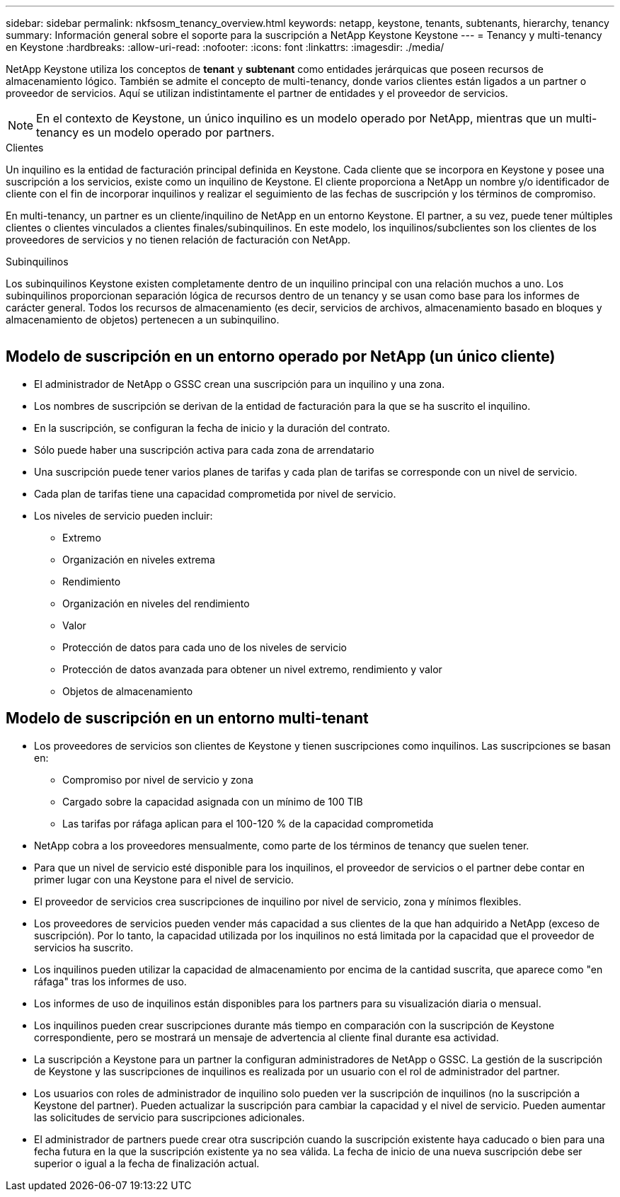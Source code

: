 ---
sidebar: sidebar 
permalink: nkfsosm_tenancy_overview.html 
keywords: netapp, keystone, tenants, subtenants, hierarchy, tenancy 
summary: Información general sobre el soporte para la suscripción a NetApp Keystone Keystone 
---
= Tenancy y multi-tenancy en Keystone
:hardbreaks:
:allow-uri-read: 
:nofooter: 
:icons: font
:linkattrs: 
:imagesdir: ./media/


[role="lead"]
NetApp Keystone utiliza los conceptos de *tenant* y *subtenant* como entidades jerárquicas que poseen recursos de almacenamiento lógico. También se admite el concepto de multi-tenancy, donde varios clientes están ligados a un partner o proveedor de servicios. Aquí se utilizan indistintamente el partner de entidades y el proveedor de servicios.


NOTE: En el contexto de Keystone, un único inquilino es un modelo operado por NetApp, mientras que un multi-tenancy es un modelo operado por partners.

.Clientes
Un inquilino es la entidad de facturación principal definida en Keystone. Cada cliente que se incorpora en Keystone y posee una suscripción a los servicios, existe como un inquilino de Keystone. El cliente proporciona a NetApp un nombre y/o identificador de cliente con el fin de incorporar inquilinos y realizar el seguimiento de las fechas de suscripción y los términos de compromiso.

En multi-tenancy, un partner es un cliente/inquilino de NetApp en un entorno Keystone. El partner, a su vez, puede tener múltiples clientes o clientes vinculados a clientes finales/subinquilinos. En este modelo, los inquilinos/subclientes son los clientes de los proveedores de servicios y no tienen relación de facturación con NetApp.

.Subinquilinos
Los subinquilinos Keystone existen completamente dentro de un inquilino principal con una relación muchos a uno. Los subinquilinos proporcionan separación lógica de recursos dentro de un tenancy y se usan como base para los informes de carácter general. Todos los recursos de almacenamiento (es decir, servicios de archivos, almacenamiento basado en bloques y almacenamiento de objetos) pertenecen a un subinquilino.

image:nkfsosm_image10.png[""]



== Modelo de suscripción en un entorno operado por NetApp (un único cliente)

* El administrador de NetApp o GSSC crean una suscripción para un inquilino y una zona.
* Los nombres de suscripción se derivan de la entidad de facturación para la que se ha suscrito el inquilino.
* En la suscripción, se configuran la fecha de inicio y la duración del contrato.
* Sólo puede haber una suscripción activa para cada zona de arrendatario
* Una suscripción puede tener varios planes de tarifas y cada plan de tarifas se corresponde con un nivel de servicio.
* Cada plan de tarifas tiene una capacidad comprometida por nivel de servicio.
* Los niveles de servicio pueden incluir:
+
** Extremo
** Organización en niveles extrema
** Rendimiento
** Organización en niveles del rendimiento
** Valor
** Protección de datos para cada uno de los niveles de servicio
** Protección de datos avanzada para obtener un nivel extremo, rendimiento y valor
** Objetos de almacenamiento






== Modelo de suscripción en un entorno multi-tenant

* Los proveedores de servicios son clientes de Keystone y tienen suscripciones como inquilinos. Las suscripciones se basan en:
+
** Compromiso por nivel de servicio y zona
** Cargado sobre la capacidad asignada con un mínimo de 100 TIB
** Las tarifas por ráfaga aplican para el 100-120 % de la capacidad comprometida


* NetApp cobra a los proveedores mensualmente, como parte de los términos de tenancy que suelen tener.
* Para que un nivel de servicio esté disponible para los inquilinos, el proveedor de servicios o el partner debe contar en primer lugar con una Keystone para el nivel de servicio.
* El proveedor de servicios crea suscripciones de inquilino por nivel de servicio, zona y mínimos flexibles.
* Los proveedores de servicios pueden vender más capacidad a sus clientes de la que han adquirido a NetApp (exceso de suscripción). Por lo tanto, la capacidad utilizada por los inquilinos no está limitada por la capacidad que el proveedor de servicios ha suscrito.
* Los inquilinos pueden utilizar la capacidad de almacenamiento por encima de la cantidad suscrita, que aparece como "en ráfaga" tras los informes de uso.
* Los informes de uso de inquilinos están disponibles para los partners para su visualización diaria o mensual.
* Los inquilinos pueden crear suscripciones durante más tiempo en comparación con la suscripción de Keystone correspondiente, pero se mostrará un mensaje de advertencia al cliente final durante esa actividad.
* La suscripción a Keystone para un partner la configuran administradores de NetApp o GSSC. La gestión de la suscripción de Keystone y las suscripciones de inquilinos es realizada por un usuario con el rol de administrador del partner.
* Los usuarios con roles de administrador de inquilino solo pueden ver la suscripción de inquilinos (no la suscripción a Keystone del partner). Pueden actualizar la suscripción para cambiar la capacidad y el nivel de servicio. Pueden aumentar las solicitudes de servicio para suscripciones adicionales.
* El administrador de partners puede crear otra suscripción cuando la suscripción existente haya caducado o bien para una fecha futura en la que la suscripción existente ya no sea válida. La fecha de inicio de una nueva suscripción debe ser superior o igual a la fecha de finalización actual.


